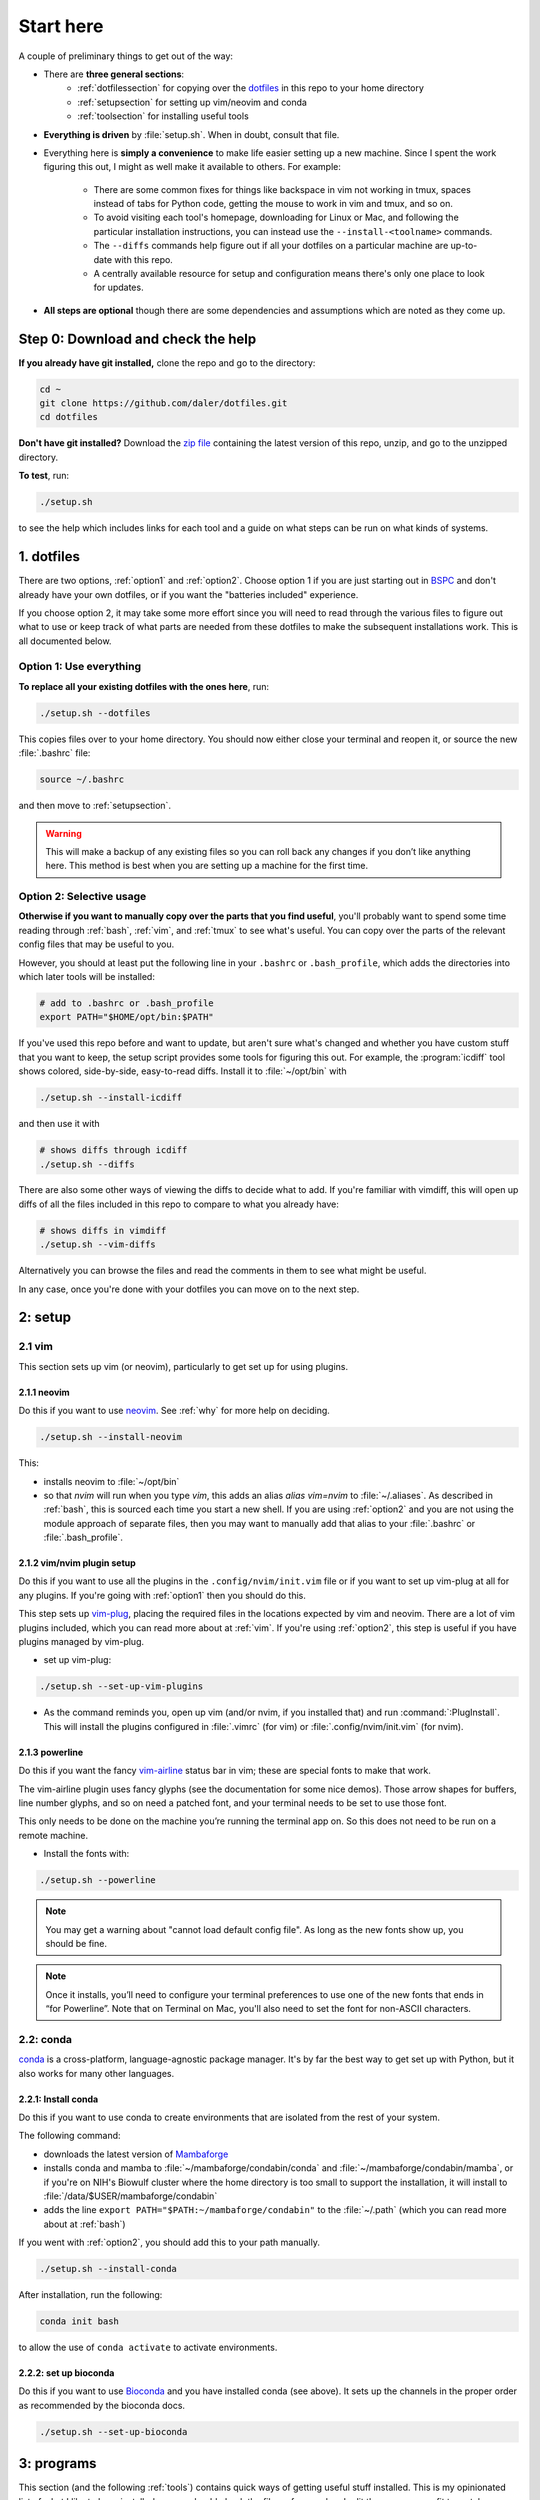 
.. _starthere:

Start here
==========

A couple of preliminary things to get out of the way:

* There are **three general sections**:
   - :ref:`dotfilessection` for copying over the `dotfiles <https://medium.com/@webprolific/getting-started-with-dotfiles-43c3602fd789>`_ in this repo to your home directory
   - :ref:`setupsection` for setting up vim/neovim and conda
   - :ref:`toolsection` for installing useful tools

* **Everything is driven** by :file:`setup.sh`. When in doubt, consult that
  file.

* Everything here is **simply a convenience** to make life easier setting up
  a new machine. Since I spent the work figuring this out, I might as well make it
  available to others. For example:

    * There are some common fixes for things like backspace in vim not working
      in tmux, spaces instead of tabs for Python code, getting the mouse to
      work in vim and tmux, and so on.

    * To avoid visiting each tool's homepage, downloading for Linux or Mac, and
      following the particular installation instructions, you can instead use the
      ``--install-<toolname>`` commands.

    * The ``--diffs`` commands help figure out if all your dotfiles on
      a particular machine are up-to-date with this repo.

    * A centrally available resource for setup and configuration means there's
      only one place to look for updates.

* **All steps are optional** though there are some dependencies and assumptions
  which are noted as they come up.

.. _step0:

Step 0: Download and check the help
-----------------------------------

**If you already have git installed,** clone the repo and go to the directory:

.. code-block:: bash

    cd ~
    git clone https://github.com/daler/dotfiles.git
    cd dotfiles

**Don't have git installed?** Download the `zip file
<https://github.com/daler/dotfiles/archive/master.zip>`_ containing the latest
version of this repo, unzip, and go to the unzipped directory.

**To test**, run:

.. code-block::

    ./setup.sh

to see the help which includes links for each tool and a guide on what steps
can be run on what kinds of systems.

.. _dotfilessection:

1. dotfiles
-----------

There are two options, :ref:`option1` and :ref:`option2`. Choose option 1 if
you are just starting out in `BSPC <https://bioinformatics.nichd.nih.gov>`_ and
don't already have your own dotfiles, or if you want the "batteries included"
experience.

If you choose option 2, it may take some more effort since you will need to
read through the various files to figure out what to use or keep track of what
parts are needed from these dotfiles to make the subsequent installations work.
This is all documented below.

.. _option1:

Option 1: Use everything
~~~~~~~~~~~~~~~~~~~~~~~~
**To replace all your existing dotfiles with the ones here**, run:

.. code-block:: bash 

    ./setup.sh --dotfiles

This copies files over to your home directory. You should now either
close your terminal and reopen it, or source the new :file:`.bashrc` file:

.. code-block:: bash

   source ~/.bashrc

and then move to :ref:`setupsection`.

.. warning::

    This will make a backup of any existing files so you can roll back any
    changes if you don’t like anything here. This method is best when you are
    setting up a machine for the first time.

.. _option2:

Option 2: Selective usage
~~~~~~~~~~~~~~~~~~~~~~~~~
**Otherwise if you want to manually copy over the parts that you find useful**,
you'll probably want to spend some time reading through :ref:`bash`,
:ref:`vim`, and :ref:`tmux` to see what's useful. You can copy over the parts
of the relevant config files that may be useful to you.

However, you should at least put the following line in your ``.bashrc`` or
``.bash_profile``, which adds the directories into which later tools will be
installed:

.. code-block:: bash

    # add to .bashrc or .bash_profile
    export PATH="$HOME/opt/bin:$PATH"

If you've used this repo before and want to update, but aren't sure what's
changed and whether you have custom stuff that you want to keep, the setup
script provides some tools for figuring this out. For example, the
:program:`icdiff` tool shows colored, side-by-side, easy-to-read diffs. Install
it to :file:`~/opt/bin` with

.. code-block:: bash

    ./setup.sh --install-icdiff

and then use it with

.. code-block:: bash

    # shows diffs through icdiff
    ./setup.sh --diffs

There are also some other ways of viewing the diffs to decide what to add. If
you're familiar with vimdiff, this will open up diffs of all the files included
in this repo to compare to what you already have:

.. code-block:: bash

    # shows diffs in vimdiff
    ./setup.sh --vim-diffs

Alternatively you can browse the files and read the comments in them to see
what might be useful.

In any case, once you're done with your dotfiles you can move on to the next
step.

.. _setupsection:

2: setup
--------

2.1 vim
~~~~~~~

This section sets up vim (or neovim), particularly to get set up for using
plugins.

2.1.1 neovim
++++++++++++

Do this if you want to use `neovim <https://neovim.io/>`_. See
:ref:`why` for more help on deciding.

.. code-block::

    ./setup.sh --install-neovim

This:

- installs neovim to :file:`~/opt/bin`
- so that `nvim` will run when you type `vim`, this adds an alias `alias
  vim=nvim` to :file:`~/.aliases`. As described in :ref:`bash`, this is sourced
  each time you start a new shell. If you are using :ref:`option2` and you are
  not using the module approach of separate files,  then you may want to
  manually add that alias to your :file:`.bashrc` or :file:`.bash_profile`.


2.1.2 vim/nvim plugin setup
+++++++++++++++++++++++++++

Do this if you want to use all the plugins in the ``.config/nvim/init.vim``
file or if you want to set up vim-plug at all for any plugins. If you're going
with :ref:`option1` then you should do this.

This step sets up `vim-plug <https://github.com/junegunn/vim-plug>`_, placing
the required files in the locations expected by vim and neovim. There are a lot
of vim plugins included, which you can read more about at :ref:`vim`. If you're
using :ref:`option2`, this step is useful if you have plugins managed by
vim-plug.

- set up vim-plug:

.. code-block:: bash

    ./setup.sh --set-up-vim-plugins

-  As the command reminds you, open up vim (and/or nvim, if you installed that)
   and run :command:`:PlugInstall`. This will install the plugins configured in
   :file:`.vimrc` (for vim) or :file:`.config/nvim/init.vim` (for nvim).

2.1.3 powerline
+++++++++++++++

Do this if you want the fancy `vim-airline
<https://github.com/vim-airline/vim-airline>`_ status bar in vim; these are
special fonts to make that work.

The vim-airline plugin uses fancy glyphs (see the documentation for some nice
demos). Those arrow shapes for buffers, line number glyphs, and so on need
a patched font, and your terminal needs to be set to use those font.

This only needs to be done on the machine you’re running the terminal app on.
So this does not need to be run on a remote machine.

- Install the fonts with:

.. code-block:: bash

    ./setup.sh --powerline

.. note::

   You may get a warning about "cannot load default config file". As long as
   the new fonts show up, you should be fine.

.. note::

    Once it installs, you’ll need to configure your terminal preferences to use
    one of the new fonts that ends in “for Powerline”. Note that on Terminal on
    Mac, you'll also need to set the font for non-ASCII characters.

2.2: conda
~~~~~~~~~~

`conda <https://docs.conda.io/en/latest/>`_ is a cross-platform,
language-agnostic package manager. It's by far the best way to get set up with
Python, but it also works for many other languages.

2.2.1: Install conda
++++++++++++++++++++

Do this if you want to use conda to create environments that are
isolated from the rest of your system.

The following command:

- downloads the latest version of `Mambaforge
  <https://github.com/conda-forge/miniforge>`_
- installs conda and mamba to :file:`~/mambaforge/condabin/conda` and :file:`~/mambaforge/condabin/mamba`, or if you're on NIH's Biowulf cluster
  where the home directory is too small to support the installation, it will
  install to :file:`/data/$USER/mambaforge/condabin`
- adds the line ``export PATH="$PATH:~/mambaforge/condabin"`` to the :file:`~/.path`
  (which you can read more about at :ref:`bash`)

If you went with :ref:`option2`, you should add this to your path manually.

.. code-block:: bash

  ./setup.sh --install-conda

After installation, run the following:

.. code-block:: bash

   conda init bash

to allow the use of ``conda activate`` to activate environments.

2.2.2: set up bioconda
++++++++++++++++++++++

Do this if you want to use `Bioconda <https://bioconda.github.io>`_ and you
have installed conda (see above). It sets up the channels in the proper order
as recommended by the bioconda docs.

.. code-block:: bash

   ./setup.sh --set-up-bioconda

.. _toolsection:

3: programs
-----------

This section (and the following :ref:`tools`) contains quick ways of getting
useful stuff installed. This is my opinionated list of what I like to have
installed, so you should check the files referenced and edit them as you see
fit to match your requirements.

3.1 install conda packages
~~~~~~~~~~~~~~~~~~~~~~~~~~
Do this if you want to install the conda packages in :file:`requirements.txt`
into the base conda environment. (you may want to edit that file first)

If you're on a Mac, :file:`requirements-mac.txt` will be used as well:

.. code-block:: bash

   ./setup.sh --conda-env

3.2: install apt packages
~~~~~~~~~~~~~~~~~~~~~~~~~
Do this if you want to install a large or small set of package for Linux (you
may want to edit the files mentioned below first).

If you're on Linux and have root privileges, this is a quick way to install
"the works" or optionally a minimal set of packages. You can inspect the files
:file:`apt-installs.txt` or :file:`apt-installs-minimal.txt` for what will be
installed. These are packages I find to be most useful (git, build-essential,
meld, and so on).

.. code-block::

    ./setup.sh --apt-install

    # or

    ./setup.sh --apt-install-minimal

3.3: install other tools
~~~~~~~~~~~~~~~~~~~~~~~~

The :file:`setup.sh` script has many commands for installing various tools
I find useful. These warrant their own section, so **continue to** :ref:`tools` for
descriptions of tools and the commands to install them.
